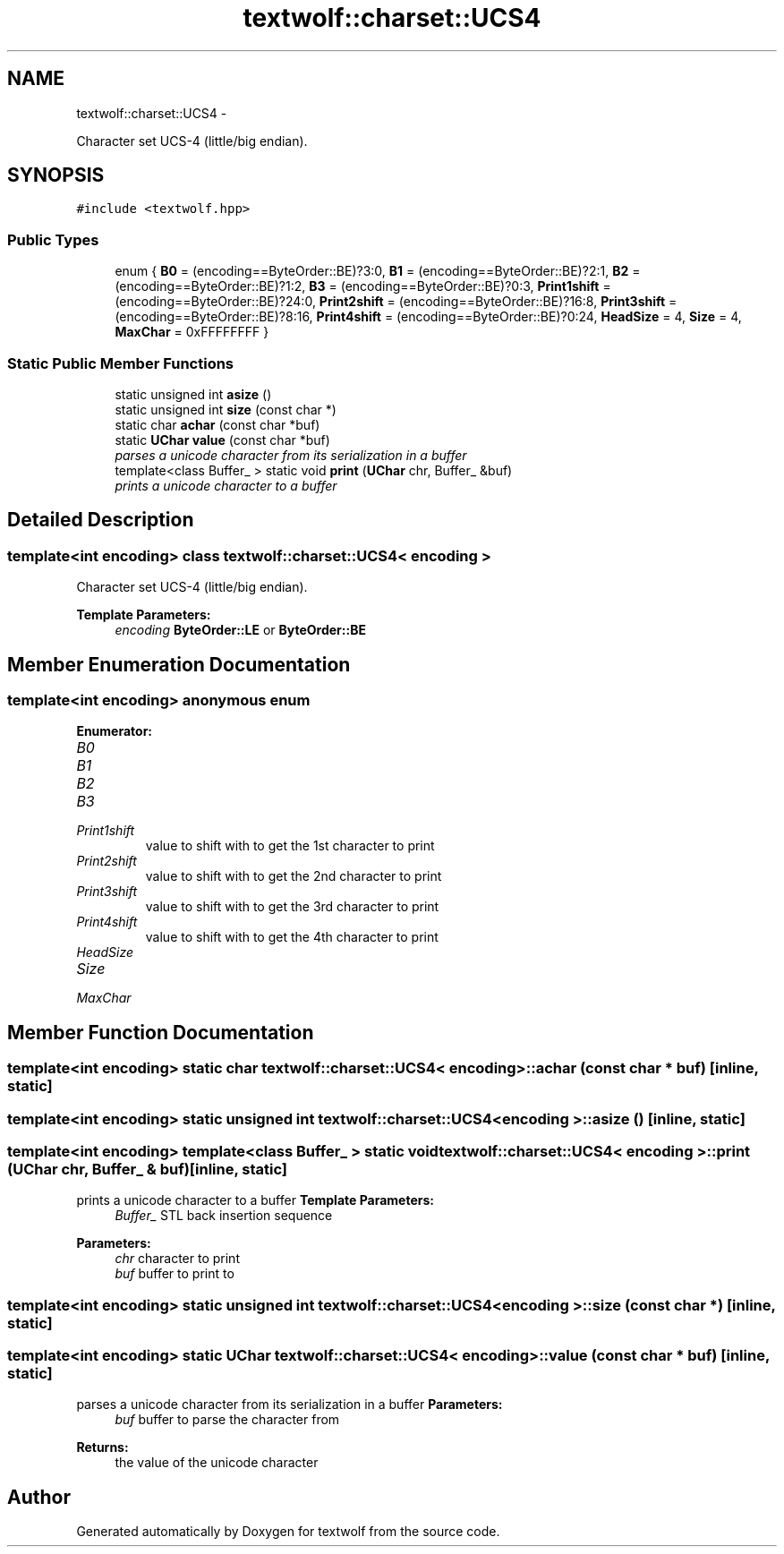 .TH "textwolf::charset::UCS4" 3 "14 Aug 2011" "textwolf" \" -*- nroff -*-
.ad l
.nh
.SH NAME
textwolf::charset::UCS4 \- 
.PP
Character set UCS-4 (little/big endian).  

.SH SYNOPSIS
.br
.PP
.PP
\fC#include <textwolf.hpp>\fP
.SS "Public Types"

.in +1c
.ti -1c
.RI "enum { \fBB0\fP = (encoding==ByteOrder::BE)?3:0, \fBB1\fP = (encoding==ByteOrder::BE)?2:1, \fBB2\fP = (encoding==ByteOrder::BE)?1:2, \fBB3\fP = (encoding==ByteOrder::BE)?0:3, \fBPrint1shift\fP = (encoding==ByteOrder::BE)?24:0, \fBPrint2shift\fP = (encoding==ByteOrder::BE)?16:8, \fBPrint3shift\fP = (encoding==ByteOrder::BE)?8:16, \fBPrint4shift\fP = (encoding==ByteOrder::BE)?0:24, \fBHeadSize\fP = 4, \fBSize\fP = 4, \fBMaxChar\fP = 0xFFFFFFFF }"
.br
.in -1c
.SS "Static Public Member Functions"

.in +1c
.ti -1c
.RI "static unsigned int \fBasize\fP ()"
.br
.ti -1c
.RI "static unsigned int \fBsize\fP (const char *)"
.br
.ti -1c
.RI "static char \fBachar\fP (const char *buf)"
.br
.ti -1c
.RI "static \fBUChar\fP \fBvalue\fP (const char *buf)"
.br
.RI "\fIparses a unicode character from its serialization in a buffer \fP"
.ti -1c
.RI "template<class Buffer_ > static void \fBprint\fP (\fBUChar\fP chr, Buffer_ &buf)"
.br
.RI "\fIprints a unicode character to a buffer \fP"
.in -1c
.SH "Detailed Description"
.PP 

.SS "template<int encoding> class textwolf::charset::UCS4< encoding >"
Character set UCS-4 (little/big endian). 

\fBTemplate Parameters:\fP
.RS 4
\fIencoding\fP \fBByteOrder::LE\fP or \fBByteOrder::BE\fP 
.RE
.PP

.SH "Member Enumeration Documentation"
.PP 
.SS "template<int encoding> anonymous enum"
.PP
\fBEnumerator: \fP
.in +1c
.TP
\fB\fIB0 \fP\fP
.TP
\fB\fIB1 \fP\fP
.TP
\fB\fIB2 \fP\fP
.TP
\fB\fIB3 \fP\fP
.TP
\fB\fIPrint1shift \fP\fP
value to shift with to get the 1st character to print 
.TP
\fB\fIPrint2shift \fP\fP
value to shift with to get the 2nd character to print 
.TP
\fB\fIPrint3shift \fP\fP
value to shift with to get the 3rd character to print 
.TP
\fB\fIPrint4shift \fP\fP
value to shift with to get the 4th character to print 
.TP
\fB\fIHeadSize \fP\fP
.TP
\fB\fISize \fP\fP
.TP
\fB\fIMaxChar \fP\fP

.SH "Member Function Documentation"
.PP 
.SS "template<int encoding> static char \fBtextwolf::charset::UCS4\fP< encoding >::achar (const char * buf)\fC [inline, static]\fP"
.SS "template<int encoding> static unsigned int \fBtextwolf::charset::UCS4\fP< encoding >::asize ()\fC [inline, static]\fP"
.SS "template<int encoding> template<class Buffer_ > static void \fBtextwolf::charset::UCS4\fP< encoding >::print (\fBUChar\fP chr, Buffer_ & buf)\fC [inline, static]\fP"
.PP
prints a unicode character to a buffer \fBTemplate Parameters:\fP
.RS 4
\fIBuffer_\fP STL back insertion sequence 
.RE
.PP
\fBParameters:\fP
.RS 4
\fIchr\fP character to print 
.br
\fIbuf\fP buffer to print to 
.RE
.PP

.SS "template<int encoding> static unsigned int \fBtextwolf::charset::UCS4\fP< encoding >::size (const char *)\fC [inline, static]\fP"
.SS "template<int encoding> static \fBUChar\fP \fBtextwolf::charset::UCS4\fP< encoding >::value (const char * buf)\fC [inline, static]\fP"
.PP
parses a unicode character from its serialization in a buffer \fBParameters:\fP
.RS 4
\fIbuf\fP buffer to parse the character from 
.RE
.PP
\fBReturns:\fP
.RS 4
the value of the unicode character 
.RE
.PP


.SH "Author"
.PP 
Generated automatically by Doxygen for textwolf from the source code.
